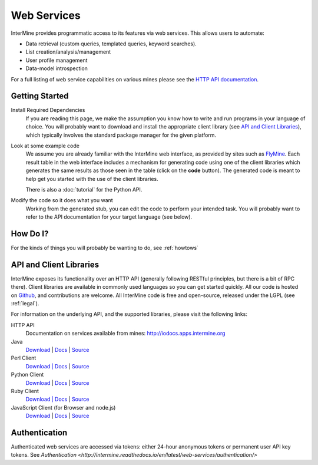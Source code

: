 Web Services
================================

InterMine provides programmatic access to its features via web services. This allows users to automate:

* Data retrieval (custom queries, templated queries, keyword searches).
* List creation/analysis/management
* User profile management
* Data-model introspection

For a full listing of web service capabilities on various mines please see the
`HTTP API documentation <http://iodocs.apps.intermine.org>`_.

Getting Started
----------------

Install Required Dependencies
    If you are reading this page, we make the assumption you know how to write and
    run programs in your language of choice. You will probably want to download
    and install the appropriate client library (see `API and Client Libraries`_),
    which typically involves the standard package manager for the given platform.

Look at some example code
    We assume you are already familiar with the InterMine web interface, as provided
    by sites such as `FlyMine <http://www.flymine.org>`_. Each result table in the web
    interface includes a mechanism for generating code using one of the client libraries
    which generates the same results as those seen in the table (click on the **code**
    button). The generated code is meant to help get you started with the use of the
    client libraries.

    There is also a :doc:`tutorial` for the Python API.

Modify the code so it does what you want
    Working from the generated stub, you can edit the code to perform your intended task. You
    will probably want to refer to the API documentation for your target
    language (see below).


How Do I?
-------------

For the kinds of things you will probably be wanting to do, see :ref:`howtows`

API and Client Libraries
------------------------

InterMine exposes its functionality over an HTTP API (generally following RESTful
principles, but there is a bit of RPC there). Client libraries are available in commonly
used languages so you can get started quickly. All our code is hosted on `Github <http://www.github.com/intermine>`_,
and contributions are welcome. All InterMine code is free and open-source, released under
the LGPL (see :ref:`legal`).

For information on the underlying API, and the supported libraries, please visit the following links:

HTTP API
     Documentation on services available from mines: `<http://iodocs.apps.intermine.org>`_
Java
    `Download <https://github.com/intermine/intermine/raw/master/intermine/webservice/client/download/dist/java-intermine-webservice-client-2.0.zip>`_
    | `Docs <http://intermine.org/intermine/>`_
    | `Source <https://github.com/intermine/intermine/tree/master/intermine/webservice/client>`_
Perl Client
    `Download | Docs <http://search.cpan.org/perldoc?Webservice%3A%3AInterMine>`_
    | `Source <https://github.com/intermine/intermine-ws-perl>`_
Python Client
    `Download <http://pypi.python.org/pypi/intermine>`_
    | `Docs <http://packages.python.org/intermine/>`_
    | `Source <https://github.com/intermine/intermine-ws-client.py>`_
Ruby Client
    `Download | Docs <http://www.rubygems.org/gems/intermine>`_
    | `Source <https://github.com/intermine/intermine-ws-ruby>`_
JavaScript Client (for Browser and node.js)
    `Download <https://npmjs.org/package/imjs>`_
    | `Docs <http://alexkalderimis.github.io/imjs/>`_
    | `Source <https://github.com/intermine/imjs>`_

Authentication
-----------------

Authenticated web services are accessed via tokens: either 24-hour anonymous tokens or permanent user API key tokens. See `Authentication <http://intermine.readthedocs.io/en/latest/web-services/authentication/>`

.. index:: Perl, Ruby, web services, REST, Python, JavaScript, code generation, clients, Java, authentication, tokens
